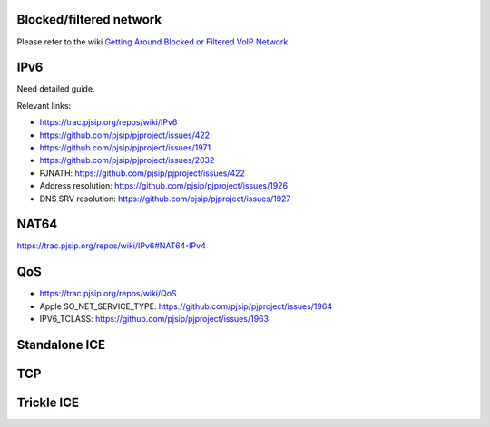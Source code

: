 
Blocked/filtered network
=========================================

Please refer to the wiki `Getting Around Blocked or Filtered VoIP Network`_.

.. _`Getting Around Blocked or Filtered VoIP Network`: https://trac.pjsip.org/repos/wiki/get-around-nat-blocked-traffic-filtering


IPv6
=========================================

Need detailed guide.

Relevant links:

* https://trac.pjsip.org/repos/wiki/IPv6
* https://github.com/pjsip/pjproject/issues/422
* https://github.com/pjsip/pjproject/issues/1971
* https://github.com/pjsip/pjproject/issues/2032
* PJNATH: https://github.com/pjsip/pjproject/issues/422
* Address resolution: https://github.com/pjsip/pjproject/issues/1926
* DNS SRV resolution: https://github.com/pjsip/pjproject/issues/1927

.. _qos:

NAT64
=========================================

https://trac.pjsip.org/repos/wiki/IPv6#NAT64-IPv4

QoS
=========================================
- https://trac.pjsip.org/repos/wiki/QoS
- Apple SO_NET_SERVICE_TYPE: https://github.com/pjsip/pjproject/issues/1964
- IPV6_TCLASS: https://github.com/pjsip/pjproject/issues/1963

Standalone ICE
=========================================

TCP
=========================================

Trickle ICE
=========================================


